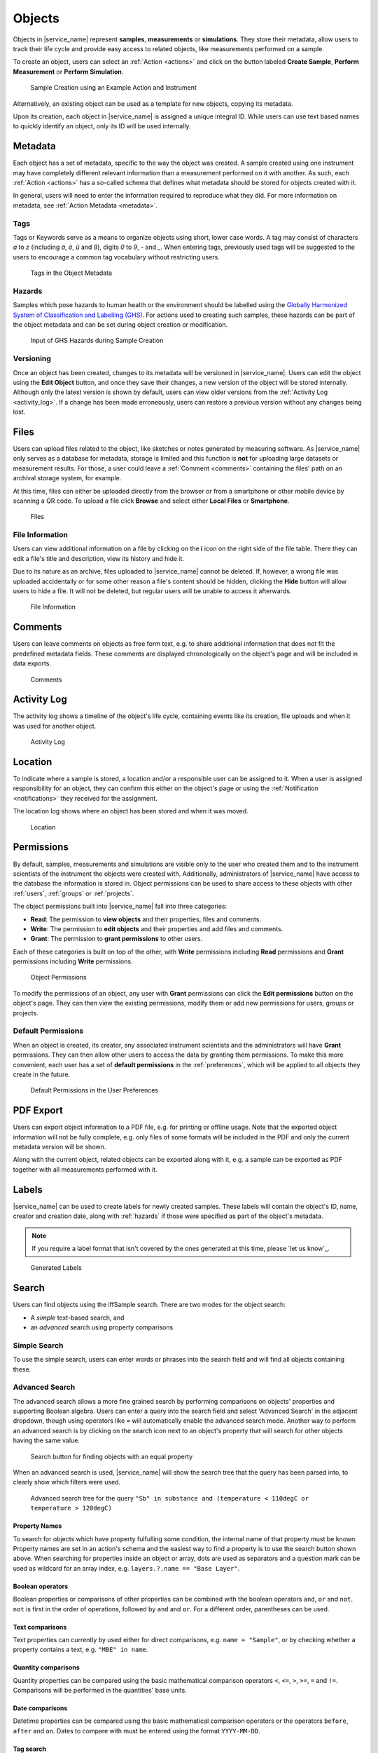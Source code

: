 .. _objects:

Objects
=======

Objects in |service_name| represent **samples**, **measurements** or **simulations**. They store their metadata, allow users to track their life cycle and provide easy access to related objects, like measurements performed on a sample.

To create an object, users can select an :ref:`Action <actions>` and click on the button labeled **Create Sample**, **Perform Measurement** or **Perform Simulation**.

.. figure:: ../static/img/generated/action.png
    :scale: 50 %
    :alt: Sample Creation using an Example Action and Instrument

    Sample Creation using an Example Action and Instrument

Alternatively, an existing object can be used as a template for new objects, copying its metadata.

Upon its creation, each object in |service_name| is assigned a unique integral ID. While users can use text based names to quickly identify an object, only its ID will be used internally.

Metadata
--------

Each object has a set of metadata, specific to the way the object was created. A sample created using one instrument may have completely different relevant information than a measurement performed on it with another. As such, each :ref:`Action <actions>` has a so-called schema that defines what metadata should be stored for objects created with it.

In general, users will need to enter the information required to reproduce what they did. For more information on metadata, see :ref:`Action Metadata <metadata>`.

.. _tags:

Tags
````

Tags or Keywords serve as a means to organize objects using short, lower case words. A tag may consist of characters *a* to *z* (including *ä*, *ö*, *ü* and *ß*), digits *0* to *9*, *-* and *_*. When entering tags, previously used tags will be suggested to the users to encourage a common tag vocabulary without restricting users.


.. figure:: ../static/img/generated/tags.png
    :scale: 50 %
    :alt: Tags in the Object Metadata

    Tags in the Object Metadata

.. _hazards:

Hazards
```````

Samples which pose hazards to human health or the environment should be labelled using the `Globally Harmonized System of Classification and Labelling (GHS) <https://www.unece.org/trans/danger/publi/ghs/ghs_welcome_e.html>`_. For actions used to creating such samples, these hazards can be part of the object metadata and can be set during object creation or modification.


.. figure:: ../static/img/generated/hazards_input.png
    :scale: 50 %
    :alt: Input of GHS Hazards during Sample Creation

    Input of GHS Hazards during Sample Creation

Versioning
``````````

Once an object has been created, changes to its metadata will be versioned in |service_name|. Users can edit the object using the **Edit Object** button, and once they save their changes, a new version of the object will be stored internally. Although only the latest version is shown by default, users can view older versions from the :ref:`Activity Log <activity_log>`. If a change has been made erroneously, users can restore a previous version without any changes being lost.

Files
-----

Users can upload files related to the object, like sketches or notes generated by measuring software. As |service_name| only serves as a database for metadata, storage is limited and this function is **not** for uploading large datasets or measurement results. For those, a user could leave a :ref:`Comment <comments>` containing the files' path on an archival storage system, for example.

At this time, files can either be uploaded directly from the browser or from a smartphone or other mobile device by scanning a QR code. To upload a file click **Browse** and select either **Local Files** or **Smartphone**.

.. figure:: ../static/img/generated/files.png
    :scale: 50 %
    :alt: Files

    Files

File Information
````````````````

Users can view additional information on a file by clicking on the **i** icon on the right side of the file table. There they can edit a file's title and description, view its history and hide it.

Due to its nature as an archive, files uploaded to |service_name| cannot be deleted. If, however, a wrong file was uploaded accidentally or for some other reason a file's content should be hidden, clicking the **Hide** button will allow users to hide a file. It will not be deleted, but regular users will be unable to access it afterwards.

.. figure:: ../static/img/generated/file_information.png
    :scale: 50 %
    :alt: File Information

    File Information

.. _comments:

Comments
--------

Users can leave comments on objects as free form text, e.g. to share additional information that does not fit the predefined metadata fields. These comments are displayed chronologically on the object's page and will be included in data exports.

.. figure:: ../static/img/generated/comments.png
    :scale: 50 %
    :alt: Comments

    Comments

.. _activity_log:

Activity Log
------------

The activity log shows a timeline of the object's life cycle, containing events like its creation, file uploads and when it was used for another object.

.. figure:: ../static/img/generated/activity_log.png
    :scale: 50 %
    :alt: Activity Log

    Activity Log

.. _permissions:

Location
--------

To indicate where a sample is stored, a location and/or a responsible user can be assigned to it. When a user is assigned responsibility for an object, they can confirm this either on the object's page or using the :ref:`Notification <notifications>` they received for the assignment.

The location log shows where an object has been stored and when it was moved.

.. figure:: ../static/img/generated/locations.png
    :scale: 50 %
    :alt: Location

    Location

Permissions
-----------

By default, samples, measurements and simulations are visible only to the user who created them and to the instrument scientists of the instrument the objects were created with. Additionally, administrators of |service_name| have access to the database the information is stored in. Object permissions can be used to share access to these objects with other :ref:`users`, :ref:`groups` or :ref:`projects`.

The object permissions built into |service_name| fall into three categories:

- **Read**: The permission to **view objects** and their properties, files and comments.
- **Write**: The permission to **edit objects** and their properties and add files and comments.
- **Grant**: The permission to **grant permissions** to other users.

Each of these categories is built on top of the other, with **Write** permissions including **Read** permissions and **Grant** permissions including **Write** permissions.

.. figure:: ../static/img/generated/object_permissions.png
    :scale: 50 %
    :alt: Object Permissions

    Object Permissions

To modify the permissions of an object, any user with **Grant** permissions can click the **Edit permissions** button on the object's page. They can then view the existing permissions, modify them or add new permissions for users, groups or projects.

.. _default_permissions:

Default Permissions
```````````````````

When an object is created, its creator, any associated instrument scientists and the administrators will have **Grant** permissions. They can then allow other users to access the data by granting them permissions. To make this more convenient, each user has a set of **default permissions** in the :ref:`preferences`, which will be applied to all objects they create in the future.

.. figure:: ../static/img/generated/default_permissions.png
    :scale: 50 %
    :alt: Default Permissions

    Default Permissions in the User Preferences

PDF Export
----------

Users can export object information to a PDF file, e.g. for printing or offline usage. Note that the exported object information will not be fully complete, e.g. only files of some formats will be included in the PDF and only the current metadata version will be shown.

Along with the current object, related objects can be exported along with it, e.g. a sample can be exported as PDF together with all measurements performed with it.

Labels
------

|service_name| can be used to create labels for newly created samples. These labels will contain the object's ID, name, creator and creation date, along with :ref:`hazards` if those were specified as part of the object's metadata.

.. note::
    If you require a label format that isn't covered by the ones generated at this time, please `let us know`_.

.. figure:: ../static/img/generated/labels.png
    :scale: 50 %
    :alt: Generated Labels

    Generated Labels

Search
------

Users can find objects using the iffSample search. There are two modes for the object search:

- A *simple* text-based search, and
- an *advanced* search using property comparisons

Simple Search
`````````````

To use the simple search, users can enter words or phrases into the search field and will find all objects containing these.

Advanced Search
```````````````

The advanced search allows a more fine grained search by performing comparisons on objects' properties and supporting Boolean algebra. Users can enter a query into the search field and select 'Advanced Search' in the adjacent dropdown, though using operators like ``=`` will automatically enable the advanced search mode. Another way to perform an advanced search is by clicking on the search icon next to an object's property that will search for other objects having the same value.

.. figure:: ../static/img/generated/advanced_search_by_property.png
    :scale: 50 %
    :alt: Search button for finding objects with an equal property

    Search button for finding objects with an equal property

When an advanced search is used, |service_name| will show the search tree that the query has been parsed into, to clearly show which filters were used.

.. figure:: ../static/img/generated/advanced_search_visualization.png
    :scale: 50 %
    :alt: Advanced search tree for the query '"Sb" in substance and (temperature < 110degC or temperature > 120degC)'

    Advanced search tree for the query ``"Sb" in substance and (temperature < 110degC or temperature > 120degC)``

Property Names
^^^^^^^^^^^^^^

To search for objects which have property fulfulling some condition, the internal name of that property must be known. Property names are set in an action's schema and the easiest way to find a property is to use the search button shown above. When searching for properties inside an object or array, dots are used as separators and a question mark can be used as wildcard for an array index, e.g. ``layers.?.name == "Base Layer"``.

Boolean operators
^^^^^^^^^^^^^^^^^

Boolean properties or comparisons of other properties can be combined with the boolean operators ``and``, ``or`` and ``not``. ``not`` is first in the order of operations, followed by ``and`` and ``or``. For a different order, parentheses can be used.

Text comparisons
^^^^^^^^^^^^^^^^

Text properties can currently by used either for direct comparisons, e.g. ``name = "Sample"``, or by checking whether a property contains a text, e.g. ``"MBE" in name``.

Quantity comparisons
^^^^^^^^^^^^^^^^^^^^

Quantity properties can be compared using the basic mathematical comparison operators ``<``, ``<=``, ``>``, ``>=``, ``=`` and ``!=``. Comparisons will be performed in the quantities' base units.

Date comparisons
^^^^^^^^^^^^^^^^

Datetime properties can be compared using the basic mathematical comparison operators or the operators ``before``, ``after`` and ``on``. Dates to compare with must be entered using the format ``YYYY-MM-DD``.

Tag search
^^^^^^^^^^

Objects with certain tags can be found using ``#`` and the name of the tag, e.g. ``#hbs``.
